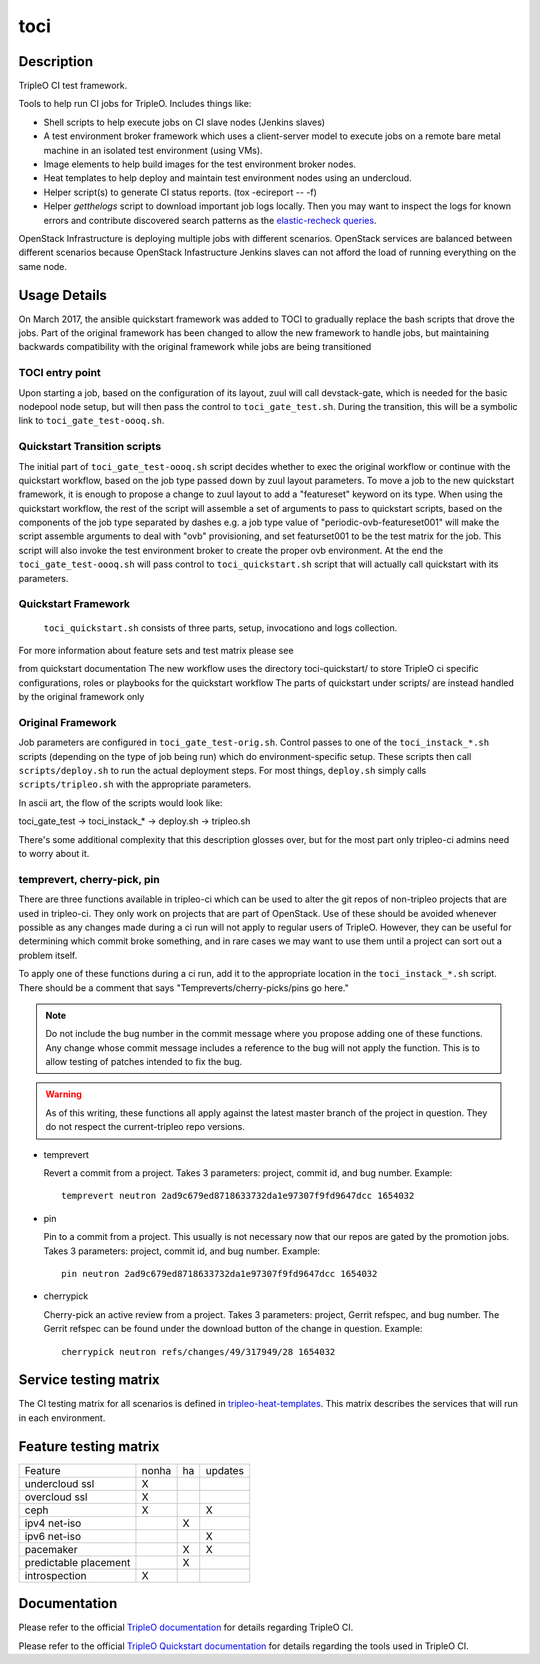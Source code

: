 toci
====

Description
-----------

TripleO CI test framework.

Tools to help run CI jobs for TripleO. Includes things like:

* Shell scripts to help execute jobs on CI slave nodes (Jenkins slaves)
* A test environment broker framework which uses a client-server
  model to execute jobs on a remote bare metal machine in an isolated
  test environment (using VMs).
* Image elements to help build images for the test environment
  broker nodes.
* Heat templates to help deploy and maintain test environment nodes
  using an undercloud.
* Helper script(s) to generate CI status reports. (tox -ecireport -- -f)
* Helper `getthelogs` script to download important job logs locally.
  Then you may want to inspect the logs for known errors and contribute
  discovered search patterns as the
  `elastic-recheck queries <https://opendev.org/opendev/elastic-recheck/src/branch/master/queries>`_.


OpenStack Infrastructure is deploying multiple jobs with different scenarios.
OpenStack services are balanced between different scenarios because OpenStack
Infastructure Jenkins slaves can not afford the load of running everything on
the same node.

Usage Details
-------------

On March 2017, the ansible quickstart framework was added to TOCI to gradually
replace the bash scripts that drove the jobs. Part of the original framework has
been changed to allow the new framework to handle jobs, but maintaining
backwards compatibility with the original framework while jobs are being
transitioned

TOCI entry point
~~~~~~~~~~~~~~~~

Upon starting a job, based on the configuration of its layout, zuul will call
devstack-gate, which is needed for the basic nodepool node setup, but will then
pass the control to ``toci_gate_test.sh``.
During the transition, this will be a symbolic link to
``toci_gate_test-oooq.sh``.

Quickstart Transition scripts
~~~~~~~~~~~~~~~~~~~~~~~~~~~~~

The initial part of  ``toci_gate_test-oooq.sh`` script decides whether to exec
the original workflow or continue with the quickstart workflow, based on the job
type passed down by zuul layout parameters. To move a job to the new quickstart
framework, it is enough to propose a change to zuul layout to add a "featureset"
keyword on its type.
When using the quickstart workflow, the rest of the script will assemble a set of
arguments to pass to quickstart scripts, based on the components of the job type
separated by dashes e.g. a job type value of "periodic-ovb-featureset001"
will make the script assemble arguments to deal with "ovb" provisioning,
and set featurset001 to be the test matrix for the job.
This script will also invoke the test environment broker to create the proper
ovb environment.
At the end the ``toci_gate_test-oooq.sh`` will pass control to
``toci_quickstart.sh`` script that will actually call quickstart with its
parameters.

Quickstart Framework
~~~~~~~~~~~~~~~~~~~~

 ``toci_quickstart.sh`` consists of three parts, setup, invocationo and logs
 collection.

For more information about feature sets and test matrix please see

.. _Featureset Documentation: https://docs.openstack.org/developer/tripleo-quickstart/feature-configuration.html

from quickstart documentation
The new workflow uses the directory toci-quickstart/ to store TripleO ci specific
configurations, roles or playbooks for the quickstart workflow
The parts of quickstart under scripts/ are instead handled by the original
framework only

Original Framework
~~~~~~~~~~~~~~~~~~

Job parameters are configured in ``toci_gate_test-orig.sh``. Control passes to
one of the ``toci_instack_*.sh`` scripts (depending on the type of job being
run) which do environment-specific setup. These scripts then call
``scripts/deploy.sh`` to run the actual deployment steps.  For most things,
``deploy.sh`` simply calls ``scripts/tripleo.sh`` with the appropriate
parameters.

In ascii art, the flow of the scripts would look like:

toci_gate_test -> toci_instack_* -> deploy.sh -> tripleo.sh

There's some additional complexity that this description glosses over, but
for the most part only tripleo-ci admins need to worry about it.

temprevert, cherry-pick, pin
~~~~~~~~~~~~~~~~~~~~~~~~~~~~

There are three functions available in tripleo-ci which can be used to alter
the git repos of non-tripleo projects that are used in tripleo-ci.  They only
work on projects that are part of OpenStack.  Use of these should
be avoided whenever possible as any changes made during a ci run will not
apply to regular users of TripleO.  However, they can be useful for determining
which commit broke something, and in rare cases we may want to use them
until a project can sort out a problem itself.

To apply one of these functions during a ci run, add it to the appropriate
location in the ``toci_instack_*.sh`` script.  There should be a comment that
says "Tempreverts/cherry-picks/pins go here."

.. note:: Do not include the bug number in the commit message where you
          propose adding one of these functions.  Any change whose commit
          message includes a reference to the bug will not apply the function.
          This is to allow testing of patches intended to fix the bug.

.. warning:: As of this writing, these functions all apply against the latest
             master branch of the project in question.  They do not respect
             the current-tripleo repo versions.

* temprevert

  Revert a commit from a project.  Takes 3 parameters: project, commit id,
  and bug number.  Example::

      temprevert neutron 2ad9c679ed8718633732da1e97307f9fd9647dcc 1654032

* pin

  Pin to a commit from a project.  This usually is not necessary now that our
  repos are gated by the promotion jobs.  Takes 3 parameters: project,
  commit id, and bug number.  Example::

      pin neutron 2ad9c679ed8718633732da1e97307f9fd9647dcc 1654032

* cherrypick

  Cherry-pick an active review from a project.  Takes 3 parameters: project,
  Gerrit refspec, and bug number.  The Gerrit refspec can be found under the
  download button of the change in question.  Example::

      cherrypick neutron refs/changes/49/317949/28 1654032

Service testing matrix
----------------------

The CI testing matrix for all scenarios is defined in
`tripleo-heat-templates <https://opendev.org/openstack/tripleo-heat-templates/src/branch/master/README.rst>`_.
This matrix describes the services that will run in each environment.

Feature testing matrix
----------------------

======================== ===== == =======
Feature                  nonha ha updates
------------------------ ----- -- -------
undercloud ssl             X
overcloud ssl              X
ceph                       X         X
ipv4 net-iso                   X
ipv6 net-iso                         X
pacemaker                      X     X
predictable placement          X
introspection              X
======================== ===== == =======

Documentation
-------------

Please refer to the official `TripleO documentation
<https://docs.openstack.org/tripleo-docs/latest/#contributor-guide>`_
for details regarding TripleO CI.

Please refer to the official `TripleO Quickstart documentation
<https://docs.openstack.org/tripleo-quickstart/latest/>`_
for details regarding the tools used in TripleO CI.
